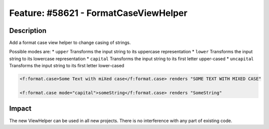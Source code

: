 ======================================
Feature: #58621 - FormatCaseViewHelper
======================================

Description
===========

Add a format case view helper to change casing of strings.

Possible modes are:
* ``upper`` Transforms the input string to its uppercase representation
* ``lower`` Transforms the input string to its lowercase representation
* ``capital`` Transforms the input string to its first letter upper-cased
* ``uncapital`` Transforms the input string to its first letter lower-cased


.. code-block:: html

	<f:format.case>Some Text with miXed case</f:format.case> renders "SOME TEXT WITH MIXED CASE"

	<f:format.case mode="capital">someString</f:format.case> renders "SomeString"


Impact
======

The new ViewHelper can be used in all new projects. There is no interference with any part of existing code.